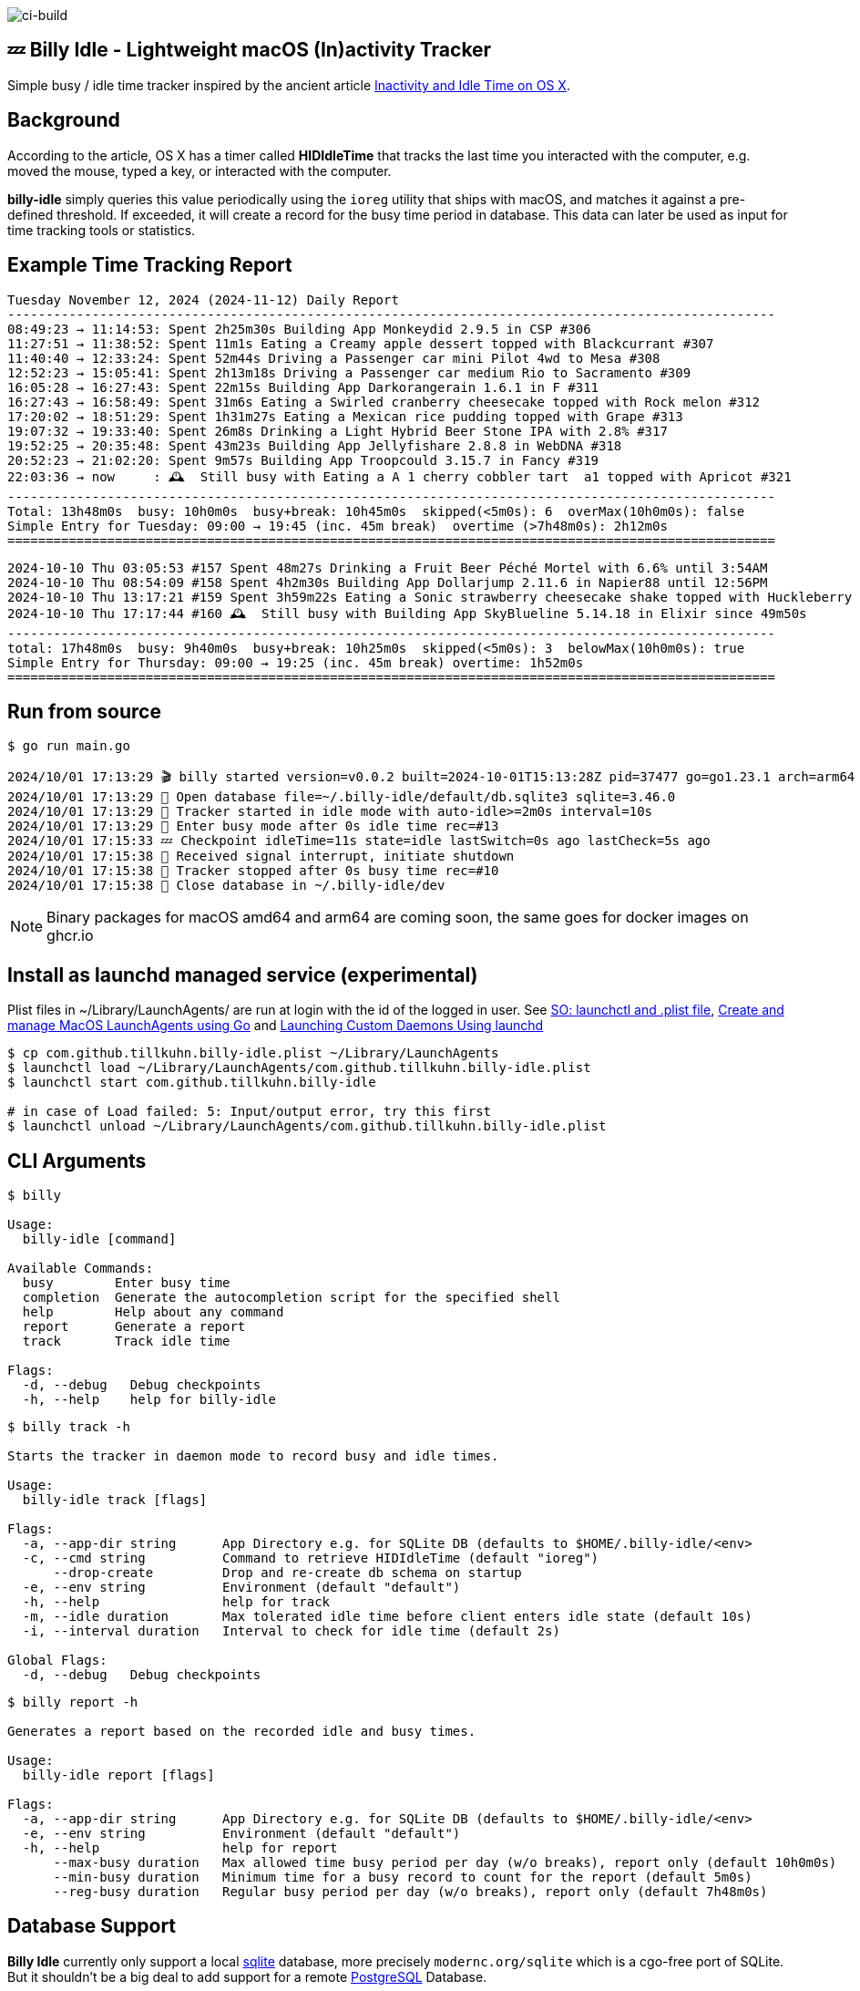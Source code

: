 image:https://github.com/tillkuhn/billy-idle/actions/workflows/go.yml/badge.svg[ci-build]

== 💤 Billy Idle - Lightweight macOS (In)activity Tracker

Simple busy / idle time tracker inspired by the ancient article https://www.dssw.co.uk/blog/2015-01-21-inactivity-and-idle-time/[Inactivity and Idle Time on OS X].


== Background

According to the article, OS X has a timer called *HIDIdleTime* that tracks the last time you interacted with the computer, e.g. moved the mouse, typed a key, or interacted with the computer.

*billy-idle* simply queries this value periodically using the `ioreg` utility that ships with macOS, and matches it against a pre-defined threshold. If exceeded, it will create a record for the busy time period in database. This data can later be used as input for time tracking tools or statistics.

== Example Time Tracking Report

----
Tuesday November 12, 2024 (2024-11-12) Daily Report
----------------------------------------------------------------------------------------------------
08:49:23 → 11:14:53: Spent 2h25m30s Building App Monkeydid 2.9.5 in CSP #306
11:27:51 → 11:38:52: Spent 11m1s Eating a Creamy apple dessert topped with Blackcurrant #307
11:40:40 → 12:33:24: Spent 52m44s Driving a Passenger car mini Pilot 4wd to Mesa #308
12:52:23 → 15:05:41: Spent 2h13m18s Driving a Passenger car medium Rio to Sacramento #309
16:05:28 → 16:27:43: Spent 22m15s Building App Darkorangerain 1.6.1 in F #311
16:27:43 → 16:58:49: Spent 31m6s Eating a Swirled cranberry cheesecake topped with Rock melon #312
17:20:02 → 18:51:29: Spent 1h31m27s Eating a Mexican rice pudding topped with Grape #313
19:07:32 → 19:33:40: Spent 26m8s Drinking a Light Hybrid Beer Stone IPA with 2.8% #317
19:52:25 → 20:35:48: Spent 43m23s Building App Jellyfishare 2.8.8 in WebDNA #318
20:52:23 → 21:02:20: Spent 9m57s Building App Troopcould 3.15.7 in Fancy #319
22:03:36 → now     : 🕰️  Still busy with Eating a A 1 cherry cobbler tart  a1 topped with Apricot #321
----------------------------------------------------------------------------------------------------
Total: 13h48m0s  busy: 10h0m0s  busy+break: 10h45m0s  skipped(<5m0s): 6  overMax(10h0m0s): false
Simple Entry for Tuesday: 09:00 → 19:45 (inc. 45m break)  overtime (>7h48m0s): 2h12m0s
====================================================================================================
----
----
2024-10-10 Thu 03:05:53 #157 Spent 48m27s Drinking a Fruit Beer Péché Mortel with 6.6% until 3:54AM
2024-10-10 Thu 08:54:09 #158 Spent 4h2m30s Building App Dollarjump 2.11.6 in Napier88 until 12:56PM
2024-10-10 Thu 13:17:21 #159 Spent 3h59m22s Eating a Sonic strawberry cheesecake shake topped with Huckleberry until 5:16PM
2024-10-10 Thu 17:17:44 #160 🕰️  Still busy with Building App SkyBlueline 5.14.18 in Elixir since 49m50s
----------------------------------------------------------------------------------------------------
total: 17h48m0s  busy: 9h40m0s  busy+break: 10h25m0s  skipped(<5m0s): 3  belowMax(10h0m0s): true
Simple Entry for Thursday: 09:00 → 19:25 (inc. 45m break) overtime: 1h52m0s
====================================================================================================
----

== Run from source

[source,shell]
----
$ go run main.go

2024/10/01 17:13:29 🎬 billy started version=v0.0.2 built=2024-10-01T15:13:28Z pid=37477 go=go1.23.1 arch=arm64
2024/10/01 17:13:29 🥫 Open database file=~/.billy-idle/default/db.sqlite3 sqlite=3.46.0
2024/10/01 17:13:29 👀 Tracker started in idle mode with auto-idle>=2m0s interval=10s
2024/10/01 17:13:29 🐝 Enter busy mode after 0s idle time rec=#13
2024/10/01 17:15:33 💤 Checkpoint idleTime=11s state=idle lastSwitch=0s ago lastCheck=5s ago
2024/10/01 17:15:38 🛑 Received signal interrupt, initiate shutdown
2024/10/01 17:15:38 🛑 Tracker stopped after 0s busy time rec=#10
2024/10/01 17:15:38 🥫 Close database in ~/.billy-idle/dev
----

NOTE: Binary packages for macOS amd64 and arm64 are coming soon, the same goes for docker images on ghcr.io

== Install as launchd managed service (experimental)

Plist files in ~/Library/LaunchAgents/ are run at login with the id of the logged in user.
See https://stackoverflow.com/a/13372744/4292075[SO: launchctl and .plist file],
https://ieftimov.com/posts/create-manage-macos-launchd-agents-golang/[Create and manage MacOS LaunchAgents using Go]
and  https://developer.apple.com/library/archive/documentation/MacOSX/Conceptual/BPSystemStartup/Chapters/CreatingLaunchdJobs.html#//apple_ref/doc/uid/10000172i-SW7-BCIEDDBJ[Launching Custom Daemons Using launchd]

[source,shell]
----
$ cp com.github.tillkuhn.billy-idle.plist ~/Library/LaunchAgents
$ launchctl load ~/Library/LaunchAgents/com.github.tillkuhn.billy-idle.plist
$ launchctl start com.github.tillkuhn.billy-idle

# in case of Load failed: 5: Input/output error, try this first
$ launchctl unload ~/Library/LaunchAgents/com.github.tillkuhn.billy-idle.plist
----

== CLI Arguments

[source,shell]
----
$ billy

Usage:
  billy-idle [command]

Available Commands:
  busy        Enter busy time
  completion  Generate the autocompletion script for the specified shell
  help        Help about any command
  report      Generate a report
  track       Track idle time

Flags:
  -d, --debug   Debug checkpoints
  -h, --help    help for billy-idle

----

[source,shell]
----
$ billy track -h

Starts the tracker in daemon mode to record busy and idle times.

Usage:
  billy-idle track [flags]

Flags:
  -a, --app-dir string      App Directory e.g. for SQLite DB (defaults to $HOME/.billy-idle/<env>
  -c, --cmd string          Command to retrieve HIDIdleTime (default "ioreg")
      --drop-create         Drop and re-create db schema on startup
  -e, --env string          Environment (default "default")
  -h, --help                help for track
  -m, --idle duration       Max tolerated idle time before client enters idle state (default 10s)
  -i, --interval duration   Interval to check for idle time (default 2s)

Global Flags:
  -d, --debug   Debug checkpoints

----

[source,shell]
----
$ billy report -h

Generates a report based on the recorded idle and busy times.

Usage:
  billy-idle report [flags]

Flags:
  -a, --app-dir string      App Directory e.g. for SQLite DB (defaults to $HOME/.billy-idle/<env>
  -e, --env string          Environment (default "default")
  -h, --help                help for report
      --max-busy duration   Max allowed time busy period per day (w/o breaks), report only (default 10h0m0s)
      --min-busy duration   Minimum time for a busy record to count for the report (default 5m0s)
      --reg-busy duration   Regular busy period per day (w/o breaks), report only (default 7h48m0s)


----

== Database Support

*Billy Idle* currently only support a local https://gitlab.com/cznic/sqlite[sqlite] database, more precisely `modernc.org/sqlite` which is a cgo-free port of SQLite. But it shouldn't be a big deal to add support for a remote https://www.postgresql.org[PostgreSQL] Database.

image:docs/sqlite.png[]

== Development

[source,shell]
----
$ make
Usage: make <OPTIONS> ... <TARGETS>

Available targets are:

build                build all targets
build-mac            build for mac current arch using default goreleaser target path
clean                Clean output directory
help                 Shows the help
install              Install as launchd managed service
lint                 Lint go code
logs                 Show agent logs
minor                Create Minor Release
release              run goreleaser in snapshot mode
report               Show report for default db
report-dev           Show report for dev db
run                  Run app in tracker mode, add -drop-create to recreate db
run-help             Run app in help mode
run-mac              run mac build
test                 Run tests with coverage, implies lint
tidy                 Add missing and remove unused modules
update               Update all go dependencies
----

== 🎸 Credits

image:https://upload.wikimedia.org/wikipedia/commons/thumb/7/74/Billy_idol_ill_artlibre_jnl.png/640px-Billy_idol_ill_artlibre_jnl.png[]

Source: https://commons.wikimedia.org/wiki/File:Billy_idol_ill_artlibre_jnl.png[Wikimedia Commons], terms of the https://en.wikipedia.org/wiki/en:Free_Art_License[Free Art License] apply.

== Contribution

If you want to contribute to *rubin* please have a look at the xref:CONTRIBUTING.md[]
